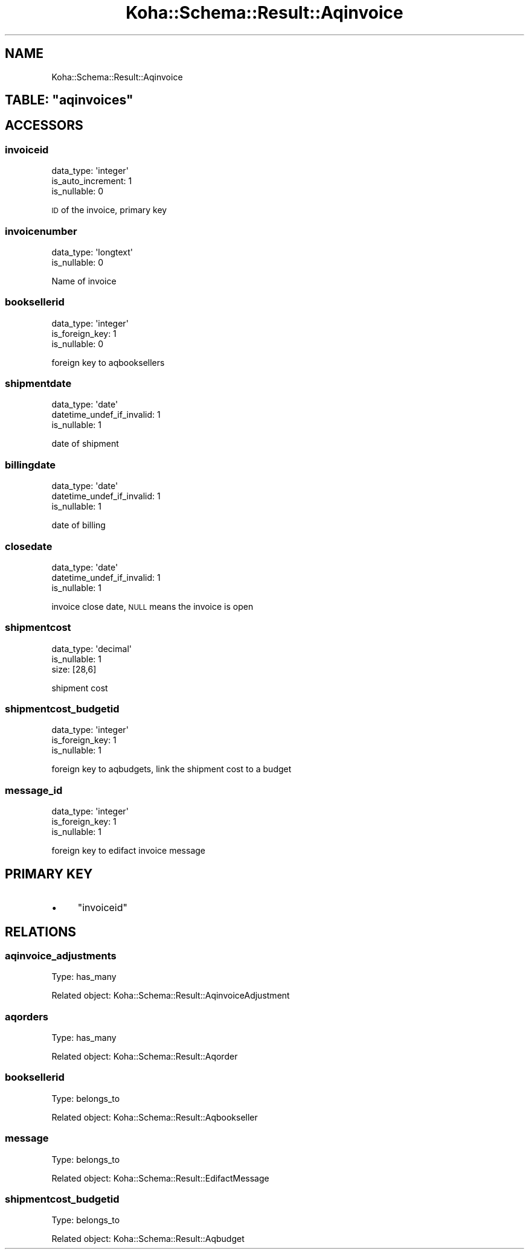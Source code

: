 .\" Automatically generated by Pod::Man 4.10 (Pod::Simple 3.35)
.\"
.\" Standard preamble:
.\" ========================================================================
.de Sp \" Vertical space (when we can't use .PP)
.if t .sp .5v
.if n .sp
..
.de Vb \" Begin verbatim text
.ft CW
.nf
.ne \\$1
..
.de Ve \" End verbatim text
.ft R
.fi
..
.\" Set up some character translations and predefined strings.  \*(-- will
.\" give an unbreakable dash, \*(PI will give pi, \*(L" will give a left
.\" double quote, and \*(R" will give a right double quote.  \*(C+ will
.\" give a nicer C++.  Capital omega is used to do unbreakable dashes and
.\" therefore won't be available.  \*(C` and \*(C' expand to `' in nroff,
.\" nothing in troff, for use with C<>.
.tr \(*W-
.ds C+ C\v'-.1v'\h'-1p'\s-2+\h'-1p'+\s0\v'.1v'\h'-1p'
.ie n \{\
.    ds -- \(*W-
.    ds PI pi
.    if (\n(.H=4u)&(1m=24u) .ds -- \(*W\h'-12u'\(*W\h'-12u'-\" diablo 10 pitch
.    if (\n(.H=4u)&(1m=20u) .ds -- \(*W\h'-12u'\(*W\h'-8u'-\"  diablo 12 pitch
.    ds L" ""
.    ds R" ""
.    ds C` ""
.    ds C' ""
'br\}
.el\{\
.    ds -- \|\(em\|
.    ds PI \(*p
.    ds L" ``
.    ds R" ''
.    ds C`
.    ds C'
'br\}
.\"
.\" Escape single quotes in literal strings from groff's Unicode transform.
.ie \n(.g .ds Aq \(aq
.el       .ds Aq '
.\"
.\" If the F register is >0, we'll generate index entries on stderr for
.\" titles (.TH), headers (.SH), subsections (.SS), items (.Ip), and index
.\" entries marked with X<> in POD.  Of course, you'll have to process the
.\" output yourself in some meaningful fashion.
.\"
.\" Avoid warning from groff about undefined register 'F'.
.de IX
..
.nr rF 0
.if \n(.g .if rF .nr rF 1
.if (\n(rF:(\n(.g==0)) \{\
.    if \nF \{\
.        de IX
.        tm Index:\\$1\t\\n%\t"\\$2"
..
.        if !\nF==2 \{\
.            nr % 0
.            nr F 2
.        \}
.    \}
.\}
.rr rF
.\" ========================================================================
.\"
.IX Title "Koha::Schema::Result::Aqinvoice 3pm"
.TH Koha::Schema::Result::Aqinvoice 3pm "2023-10-03" "perl v5.28.1" "User Contributed Perl Documentation"
.\" For nroff, turn off justification.  Always turn off hyphenation; it makes
.\" way too many mistakes in technical documents.
.if n .ad l
.nh
.SH "NAME"
Koha::Schema::Result::Aqinvoice
.ie n .SH "TABLE: ""aqinvoices"""
.el .SH "TABLE: \f(CWaqinvoices\fP"
.IX Header "TABLE: aqinvoices"
.SH "ACCESSORS"
.IX Header "ACCESSORS"
.SS "invoiceid"
.IX Subsection "invoiceid"
.Vb 3
\&  data_type: \*(Aqinteger\*(Aq
\&  is_auto_increment: 1
\&  is_nullable: 0
.Ve
.PP
\&\s-1ID\s0 of the invoice, primary key
.SS "invoicenumber"
.IX Subsection "invoicenumber"
.Vb 2
\&  data_type: \*(Aqlongtext\*(Aq
\&  is_nullable: 0
.Ve
.PP
Name of invoice
.SS "booksellerid"
.IX Subsection "booksellerid"
.Vb 3
\&  data_type: \*(Aqinteger\*(Aq
\&  is_foreign_key: 1
\&  is_nullable: 0
.Ve
.PP
foreign key to aqbooksellers
.SS "shipmentdate"
.IX Subsection "shipmentdate"
.Vb 3
\&  data_type: \*(Aqdate\*(Aq
\&  datetime_undef_if_invalid: 1
\&  is_nullable: 1
.Ve
.PP
date of shipment
.SS "billingdate"
.IX Subsection "billingdate"
.Vb 3
\&  data_type: \*(Aqdate\*(Aq
\&  datetime_undef_if_invalid: 1
\&  is_nullable: 1
.Ve
.PP
date of billing
.SS "closedate"
.IX Subsection "closedate"
.Vb 3
\&  data_type: \*(Aqdate\*(Aq
\&  datetime_undef_if_invalid: 1
\&  is_nullable: 1
.Ve
.PP
invoice close date, \s-1NULL\s0 means the invoice is open
.SS "shipmentcost"
.IX Subsection "shipmentcost"
.Vb 3
\&  data_type: \*(Aqdecimal\*(Aq
\&  is_nullable: 1
\&  size: [28,6]
.Ve
.PP
shipment cost
.SS "shipmentcost_budgetid"
.IX Subsection "shipmentcost_budgetid"
.Vb 3
\&  data_type: \*(Aqinteger\*(Aq
\&  is_foreign_key: 1
\&  is_nullable: 1
.Ve
.PP
foreign key to aqbudgets, link the shipment cost to a budget
.SS "message_id"
.IX Subsection "message_id"
.Vb 3
\&  data_type: \*(Aqinteger\*(Aq
\&  is_foreign_key: 1
\&  is_nullable: 1
.Ve
.PP
foreign key to edifact invoice message
.SH "PRIMARY KEY"
.IX Header "PRIMARY KEY"
.IP "\(bu" 4
\&\*(L"invoiceid\*(R"
.SH "RELATIONS"
.IX Header "RELATIONS"
.SS "aqinvoice_adjustments"
.IX Subsection "aqinvoice_adjustments"
Type: has_many
.PP
Related object: Koha::Schema::Result::AqinvoiceAdjustment
.SS "aqorders"
.IX Subsection "aqorders"
Type: has_many
.PP
Related object: Koha::Schema::Result::Aqorder
.SS "booksellerid"
.IX Subsection "booksellerid"
Type: belongs_to
.PP
Related object: Koha::Schema::Result::Aqbookseller
.SS "message"
.IX Subsection "message"
Type: belongs_to
.PP
Related object: Koha::Schema::Result::EdifactMessage
.SS "shipmentcost_budgetid"
.IX Subsection "shipmentcost_budgetid"
Type: belongs_to
.PP
Related object: Koha::Schema::Result::Aqbudget

